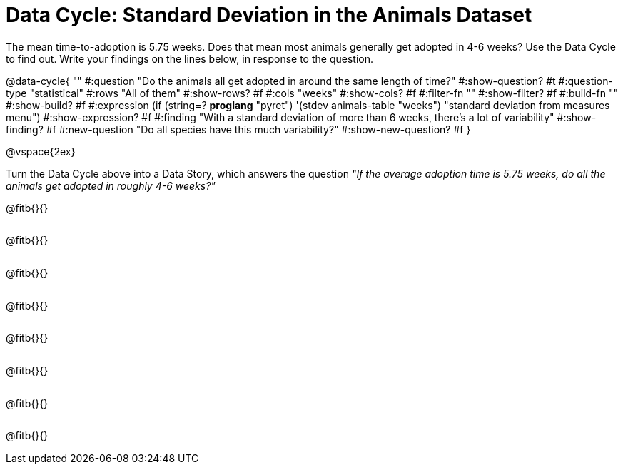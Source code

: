 = Data Cycle: Standard Deviation in the Animals Dataset

++++
<style>
.freeResponse .paragraph { height: 0.33in; }
</style>
++++
 
The mean time-to-adoption is 5.75 weeks. Does that mean most animals generally get adopted in 4-6 weeks? Use the Data Cycle to find out. Write your findings on the lines below, in response to the question.


@data-cycle{ ""
  #:question "Do the animals all get adopted in around the same length of time?"
  #:show-question? #t
  #:question-type "statistical"
  #:rows "All of them"
  #:show-rows? #f
  #:cols "weeks"
  #:show-cols? #f
  #:filter-fn ""
  #:show-filter? #f
  #:build-fn ""
  #:show-build? #f
  #:expression (if (string=? *proglang* "pyret") '(stdev animals-table "weeks") "standard deviation from measures menu")
  #:show-expression? #f
  #:finding "With a standard deviation of more than 6 weeks, there's a lot of variability"
  #:show-finding? #f
  #:new-question "Do all species have this much variability?"
  #:show-new-question? #f
}

@vspace{2ex}

Turn the Data Cycle above into a Data Story, which answers the question __"If the average adoption time is 5.75 weeks, do all the animals get adopted in roughly 4-6 weeks?"__

[.freeResponse]
--
@fitb{}{}

@fitb{}{}

@fitb{}{}

@fitb{}{}

@fitb{}{}

@fitb{}{}

@fitb{}{}

@fitb{}{}
--
